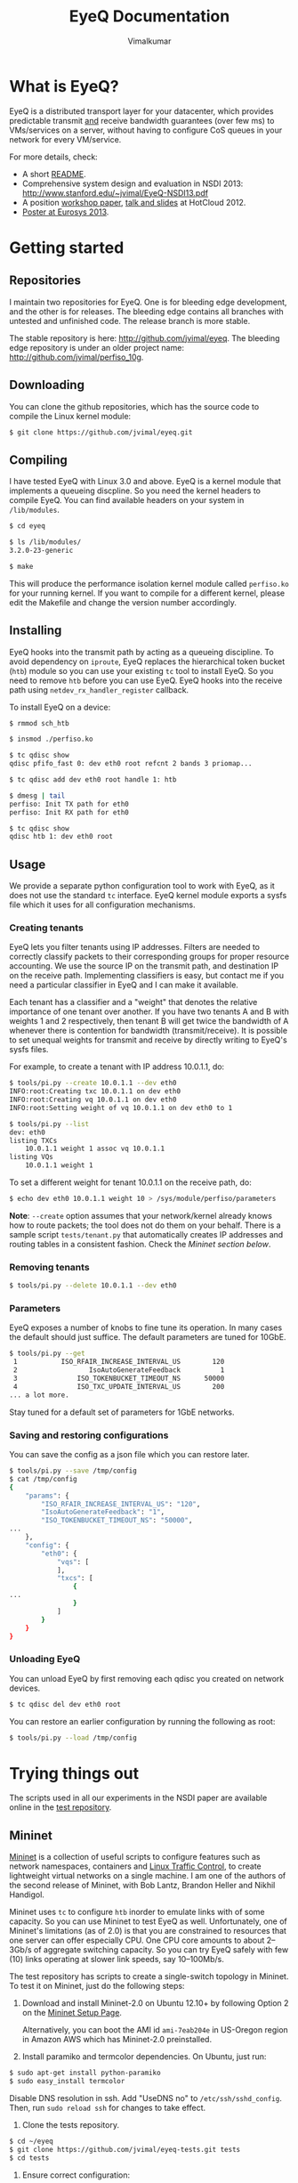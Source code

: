 #+STYLE: <style> * { font-family: sans-serif; } body  { font-size: 1.2em; width: 800px; margin: 0 auto; } </style>
#+STYLE: <style> p { text-align: left; line-height: 1.2em; } li {padding-bottom: 0.2em;}</style>
#+STYLE: <style> pre, pre span { font-family: monospace; } </style>
#+STYLE: <style> code { font-family: monospace; font-size: 10pt; background-color: #EDEDED; padding: 2px;} </style>
#+STYLE: <style> th,td { border: 1px solid #ddd } </style>
#+STYLE: <style> div.figure { align: center; } </style>
#+STYLE: <style> h2 { border-bottom: 1px solid #ccc; color: #900; padding-top: 2em; } body {background-color: #F8F4E7; color: #552800;}
#+STYLE: h3, h4, h5, h6 {border-bottom: 1px solid #ccc; color: #0B108C; }</style>
#+BEGIN_HTML
<script type="text/javascript">

  var _gaq = _gaq || [];
  _gaq.push(['_setAccount', 'UA-38677203-1']);
  _gaq.push(['_trackPageview']);

  (function() {
    var ga = document.createElement('script'); ga.type = 'text/javascript'; ga.async = true;
    ga.src = ('https:' == document.location.protocol ? 'https://ssl' : 'http://www') + '.google-analytics.com/ga.js';
    var s = document.getElementsByTagName('script')[0]; s.parentNode.insertBefore(ga, s);
  })();

</script>
#+END_HTML
#+OPTIONS: _:nil
#+EMAIL: j.vimal@gmail.com

#+TITLE: EyeQ Documentation
#+AUTHOR: Vimalkumar

* What is EyeQ?
EyeQ is a distributed transport layer for your datacenter, which
provides predictable transmit _and_ receive bandwidth guarantees (over
few ms) to VMs/services on a server, without having to configure CoS
queues in your network for every VM/service.

For more details, check:
- A short [[https://raw.github.com/jvimal/eyeq/master/README][README]].
- Comprehensive system design and evaluation in NSDI 2013:
  [[http://www.stanford.edu/~jvimal/EyeQ-NSDI13.pdf]]
- A position [[https://www.usenix.org/system/files/conference/hotcloud12/hotcloud12-final38.pdf][workshop paper]], [[https://www.usenix.org/conference/hotcloud12/eyeq-practical-network-performance-isolation-multi-tenant-cloud][talk and slides]] at HotCloud 2012.
- [[http://stanford.edu/~jvimal/eyeq/EyeQ-Eurosys-Poster.pdf][Poster at Eurosys 2013]].

* Getting started
** Repositories
I maintain two repositories for EyeQ.  One is for bleeding edge
development, and the other is for releases.  The bleeding edge
contains all branches with untested and unfinished code.  The release
branch is more stable.

The stable repository is here: [[http://github.com/jvimal/eyeq]].  The
bleeding edge repository is under an older project name:
[[http://github.com/jvimal/perfiso_10g]].

** Downloading
You can clone the github repositories, which has the source code to
compile the Linux kernel module:
#+BEGIN_SRC bash
$ git clone https://github.com/jvimal/eyeq.git
#+END_SRC

** Compiling
I have tested EyeQ with Linux 3.0 and above.  EyeQ is a kernel module
that implements a queueing discpline.  So you need the kernel headers
to compile EyeQ.  You can find available headers on your system in
=/lib/modules=.

#+BEGIN_SRC bash
$ cd eyeq

$ ls /lib/modules/
3.2.0-23-generic

$ make
#+END_SRC

This will produce the performance isolation kernel module called
=perfiso.ko= for your running kernel.  If you want to compile for a
different kernel, please edit the Makefile and change the version
number accordingly.

** Installing
EyeQ hooks into the transmit path by acting as a queueing discipline.
To avoid dependency on =iproute=, EyeQ replaces the hierarchical token
bucket (=htb=) module so you can use your existing =tc= tool to
install EyeQ.  So you need to remove =htb= before you can use EyeQ.
EyeQ hooks into the receive path using =netdev_rx_handler_register=
callback.

To install EyeQ on a device:
#+BEGIN_SRC bash
$ rmmod sch_htb

$ insmod ./perfiso.ko

$ tc qdisc show
qdisc pfifo_fast 0: dev eth0 root refcnt 2 bands 3 priomap...

$ tc qdisc add dev eth0 root handle 1: htb

$ dmesg | tail
perfiso: Init TX path for eth0
perfiso: Init RX path for eth0

$ tc qdisc show
qdisc htb 1: dev eth0 root
#+END_SRC

** Usage
We provide a separate python configuration tool to work with EyeQ, as
it does not use the standard =tc= interface.  EyeQ kernel module
exports a sysfs file which it uses for all configuration mechanisms.

*** Creating tenants
EyeQ lets you filter tenants using IP addresses.  Filters are needed
to correctly classify packets to their corresponding groups for proper
resource accounting.  We use the source IP on the transmit path, and
destination IP on the receive path.  Implementing classifiers is easy,
but contact me if you need a particular classifier in EyeQ and I can
make it available.

Each tenant has a classifier and a "weight" that denotes the relative
importance of one tenant over another.  If you have two tenants A and
B with weights 1 and 2 respectively, then tenant B will get twice the
bandwidth of A whenever there is contention for bandwidth
(transmit/receive).  It is possible to set unequal weights for
transmit and receive by directly writing to EyeQ's sysfs files.

For example, to create a tenant with IP address 10.0.1.1, do:

#+BEGIN_SRC bash
$ tools/pi.py --create 10.0.1.1 --dev eth0
INFO:root:Creating txc 10.0.1.1 on dev eth0
INFO:root:Creating vq 10.0.1.1 on dev eth0
INFO:root:Setting weight of vq 10.0.1.1 on dev eth0 to 1

$ tools/pi.py --list
dev: eth0
listing TXCs
	10.0.1.1 weight 1 assoc vq 10.0.1.1
listing VQs
	10.0.1.1 weight 1
#+END_SRC

To set a different weight for tenant 10.0.1.1 on the receive path, do:
#+BEGIN_SRC bash
$ echo dev eth0 10.0.1.1 weight 10 > /sys/module/perfiso/parameters
#+END_SRC

*Note*: =--create= option assumes that your network/kernel already
 knows how to route packets; the tool does not do them on your behalf.
 There is a sample script =tests/tenant.py= that automatically creates
 IP addresses and routing tables in a consistent fashion.  Check the
 [[Mininet][Mininet section below]].

*** Removing tenants
#+BEGIN_SRC bash
$ tools/pi.py --delete 10.0.1.1 --dev eth0
#+END_SRC

*** Parameters
EyeQ exposes a number of knobs to fine tune its operation.  In many
cases the default should just suffice.  The default parameters are
tuned for 10GbE.

#+BEGIN_SRC bash
$ tools/pi.py --get
 1           ISO_RFAIR_INCREASE_INTERVAL_US        120
 2                  IsoAutoGenerateFeedback          1
 3               ISO_TOKENBUCKET_TIMEOUT_NS      50000
 4               ISO_TXC_UPDATE_INTERVAL_US        200
... a lot more.
#+END_SRC

Stay tuned for a default set of parameters for 1GbE networks.

*** Saving and restoring configurations
You can save the config as a json file which you can restore later.

#+BEGIN_SRC bash
$ tools/pi.py --save /tmp/config
$ cat /tmp/config
{
    "params": {
        "ISO_RFAIR_INCREASE_INTERVAL_US": "120",
        "IsoAutoGenerateFeedback": "1",
        "ISO_TOKENBUCKET_TIMEOUT_NS": "50000",
...
    },
    "config": {
        "eth0": {
            "vqs": [
            ],
            "txcs": [
                {
...
                }
            ]
        }
    }
}
#+END_SRC

*** Unloading EyeQ
You can unload EyeQ by first removing each qdisc you created on
network devices.

#+BEGIN_SRC bash
$ tc qdisc del dev eth0 root
#+END_SRC

You can restore an earlier configuration by running the following as
root:

#+BEGIN_SRC bash
$ tools/pi.py --load /tmp/config
#+END_SRC


* Trying things out
The scripts used in all our experiments in the NSDI paper are
available online in the [[https://github.com/jvimal/eyeq-tests][test repository]].

# <<Mininet>>
** Mininet
[[http://mininet.github.com/][Mininet]] is a collection of useful scripts to configure features such
as network namespaces, containers and [[http://lartc.org/][Linux Traffic Control]], to create
lightweight virtual networks on a single machine.  I am one of the
authors of the second release of Mininet, with Bob Lantz, Brandon
Heller and Nikhil Handigol.

Mininet uses =tc= to configure =htb= inorder to emulate links with of
some capacity.  So you can use Mininet to test EyeQ as well.
Unfortunately, one of Mininet's limitations (as of 2.0) is that you
are constrained to resources that one server can offer especially CPU.
One CPU core amounts to about 2--3Gb/s of aggregate switching
capacity.  So you can try EyeQ safely with few (10) links operating at
slower link speeds, say 10--100Mb/s.

The test repository has scripts to create a single-switch topology in
Mininet.  To test it on Mininet, just do the following steps:

1. Download and install Mininet-2.0 on Ubuntu 12.10+ by following
   Option 2 on the [[http://mininet.github.com/download/][Mininet Setup Page]].

   Alternatively, you can boot the AMI id =ami-7eab204e= in US-Oregon
   region in Amazon AWS which has Mininet-2.0 preinstalled.

2. Install paramiko and termcolor dependencies.  On Ubuntu, just run:

#+BEGIN_SRC bash
$ sudo apt-get install python-paramiko
$ sudo easy_install termcolor
#+END_SRC

   Disable DNS resolution in ssh.  Add "UseDNS no" to
   =/etc/ssh/sshd_config=.  Then, run =sudo reload ssh= for changes to
   take effect.

3. Clone the tests repository.
#+BEGIN_SRC bash
$ cd ~/eyeq
$ git clone https://github.com/jvimal/eyeq-tests.git tests
$ cd tests
#+END_SRC

4. Ensure correct configuration:

   - SSH settings in =config/mininet.py=
   - Edit =host.py= to import =config.mininet= instead of
     =config.packard=.

5. Run the Mininet script =sudo python mininet/simple.py= and wait for
   the CLI.

6. Ensure you can log in from h1 to h2 without passwords.

   - In Mininet, type =xterm h1=
   - You should be able to type =ssh 10.0.0.2= and log in without any
     hassles.  If you get "permission denied (public key)" or some
     such error, please add =/root/.ssh/id_rsa.pub= to
     =/root/.ssh/authorized_keys=.

7. Create tenants on all hosts.

   - In Mininet, type =xterm h1=
   - Inside the terminal, type the following, which creates 3 tenants
     on each of the 3 virtual hosts (h1, h2 and h3): =python tenant.py
     -m 3 -T 3=
   - By default, the script will create tenants with IP addresses
     =11.0.T.M= where T is the tenant ID and M is the machine number
     (1 for h1, etc.).  Routing tables are set correctly so that
     packets destined to a tenant pick the corresponding source IP
     address.

8. Make a few parameter changes so things work at 100Mb/s instead of
   10Gb/s.

#+BEGIN_SRC bash
$ cd ~/eyeq/

# Set the interface speed to 100Mb/s
$ tools/pi.py --set 18,100
Setting ISO_MAX_TX_RATE = 100

# Set the receive speed to 100Mb/s
$ tools/pi.py --set 5,100
Setting ISO_VQ_DRAIN_RATE_MBPS = 100

# Set the tokenbucket timeout value to 1ms
$ tools/pi.py --set 3,1000000
Setting ISO_TOKENBUCKET_TIMEOUT_NS = 1000000

# Set the rate metering interval to 1ms
$ tools/pi.py --set 13,10000
Setting ISO_VQ_UPDATE_INTERVAL_US = 10000
#+END_SRC

   There is a small bug in EyeQ because of which the tx and rx
   capacities of each tenant won't be recomputed after setting a new
   tx rate.  Until we fix it, here is a workaround, which will trigger
   a recompute:

   If you write to the sysfs files to change =ISO_MAX_TX_RATE= and
   =ISO_VQ_DRAIN_RATE_MBPS= directly, you need to force EyeQ to
   recompute tenant rx and tx rate guarantees.  You can do it by
   running:

#+BEGIN_SRC bash
$ echo dev eth0 > /sys/module/perfiso/parameters/recompute_dev
#+END_SRC

9. Check TX fairness.

   - Run iperf servers (=iperf -s=) on all hosts.
   - Run iperf client from h1:1 (tenant 1) to h2:1 (tenant 1)
     - h1 terminal: =iperf -c 11.0.1.2 -t 100 -i 1=
   - Run 4 flows from h1:2 to h3:2
     - h1 terminal: =iperf -c 11.0.2.3 -t 100 -i 1 -P4=

   You should see each iperf get 50Mb/s.

10. The stats command all work in Mininet as well.

#+BEGIN_SRC bash
$ tools/pi.py --stats --dev h1-eth0
#+END_SRC


   The above scripts are available in =tests/mininet/100mbps.sh=.

* Rate limiter
We have also implemented EyeQ's rate limiter, optimized for multiqueue
networking devices, as a drop-in replacement to Linux's Token Bucket
Filter (=tbf=).  You can download it from the ptb repository:
[[https://github.com/jvimal/ptb]].

** Obtaining, Compiling and Installing
Since =ptb= is a drop-in replacement for =tbf=, you will have to
remove =tbf= from a running kernel before you can use =ptb=.  The
module is for Linux kernels 3.7 onwards, as the qdisc API
datastructures changed a bit.  However, the API change is simple so
you can easily port it to older kernels.

#+BEGIN_SRC bash
$ rmmod sch_tbf
$ git clone https://github.com/jvimal/ptb.git
$ cd ptb
$ make
$ insmod ./sch_ptb.ko
#+END_SRC

There is a sample script with default options so you can test PTB out.
Just like Linux's default =mq= or =mqprio= qdisc, =ptb= must be the
root qdisc.  It cannot be the child of any other qdisc.

#+BEGIN_SRC bash
$ cat tc.sh
#!/bin/bash

dev=eth2
tc qdisc del dev $dev root
rmmod sch_ptb
make
insmod ./sch_ptb.ko
tc qdisc add dev $dev root handle 1: tbf limit 100000 burst 1000 rate 3Gbit
#+END_SRC
